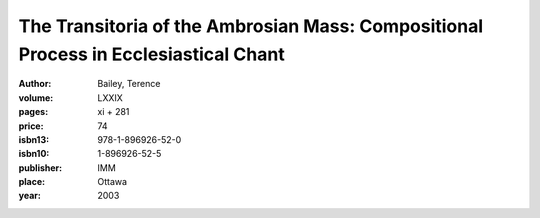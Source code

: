 The Transitoria of the Ambrosian Mass: Compositional Process in Ecclesiastical Chant
====================================================================================

:author: Bailey, Terence

:volume: LXXIX
:pages: xi + 281
:price: 74
:isbn13: 978-1-896926-52-0
:isbn10: 1-896926-52-5
:publisher: IMM
:place: Ottawa
:year: 2003
